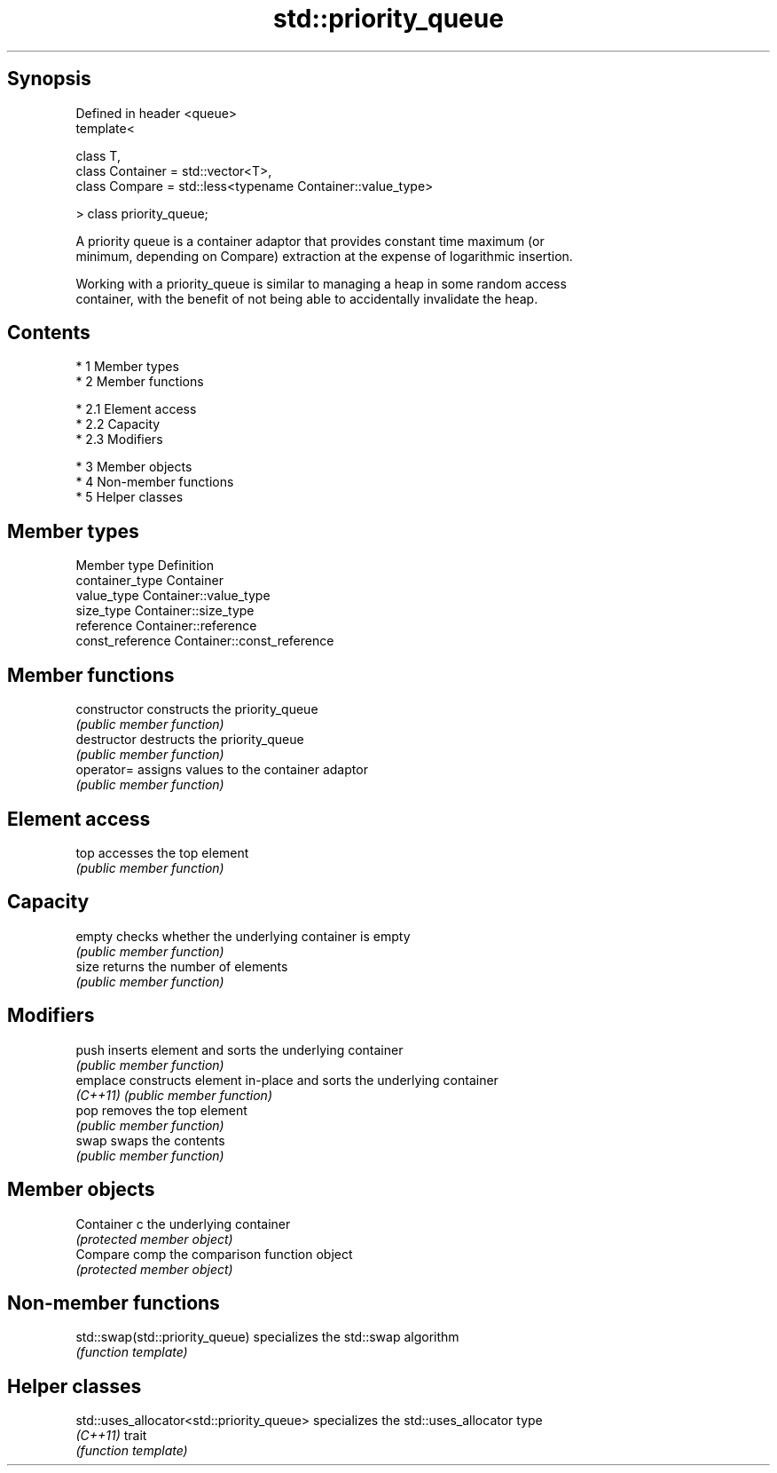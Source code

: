 .TH std::priority_queue 3 "Apr 19 2014" "1.0.0" "C++ Standard Libary"
.SH Synopsis
   Defined in header <queue>
   template<

   class T,
   class Container = std::vector<T>,
   class Compare = std::less<typename Container::value_type>

   > class priority_queue;

   A priority queue is a container adaptor that provides constant time maximum (or
   minimum, depending on Compare) extraction at the expense of logarithmic insertion.

   Working with a priority_queue is similar to managing a heap in some random access
   container, with the benefit of not being able to accidentally invalidate the heap.

.SH Contents

     * 1 Member types
     * 2 Member functions

          * 2.1 Element access
          * 2.2 Capacity
          * 2.3 Modifiers

     * 3 Member objects
     * 4 Non-member functions
     * 5 Helper classes

.SH Member types

   Member type     Definition
   container_type  Container
   value_type      Container::value_type
   size_type       Container::size_type
   reference       Container::reference
   const_reference Container::const_reference

.SH Member functions

   constructor   constructs the priority_queue
                 \fI(public member function)\fP
   destructor    destructs the priority_queue
                 \fI(public member function)\fP
   operator=     assigns values to the container adaptor
                 \fI(public member function)\fP
.SH Element access
   top           accesses the top element
                 \fI(public member function)\fP
.SH Capacity
   empty         checks whether the underlying container is empty
                 \fI(public member function)\fP
   size          returns the number of elements
                 \fI(public member function)\fP
.SH Modifiers
   push          inserts element and sorts the underlying container
                 \fI(public member function)\fP
   emplace       constructs element in-place and sorts the underlying container
   \fI(C++11)\fP       \fI(public member function)\fP
   pop           removes the top element
                 \fI(public member function)\fP
   swap          swaps the contents
                 \fI(public member function)\fP
.SH Member objects
   Container c   the underlying container
                 \fI(protected member object)\fP
   Compare comp  the comparison function object
                 \fI(protected member object)\fP

.SH Non-member functions

   std::swap(std::priority_queue) specializes the std::swap algorithm
                                  \fI(function template)\fP

.SH Helper classes

   std::uses_allocator<std::priority_queue> specializes the std::uses_allocator type
   \fI(C++11)\fP                                  trait
                                            \fI(function template)\fP
